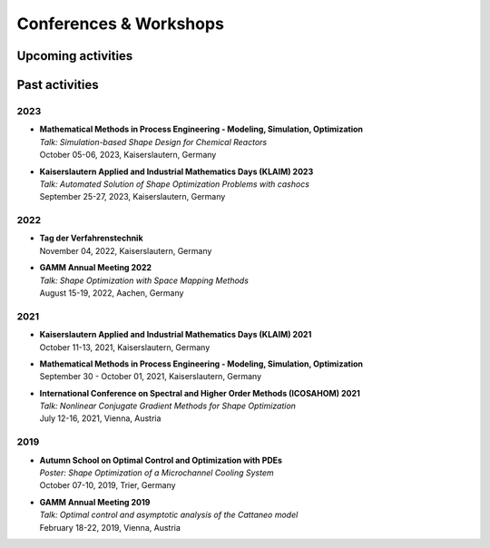 Conferences & Workshops
=======================

Upcoming activities
-------------------



Past activities
---------------

2023
^^^^
* | **Mathematical Methods in Process Engineering - Modeling, Simulation, Optimization**
  | *Talk: Simulation-based Shape Design for Chemical Reactors*
  | October 05-06, 2023, Kaiserslautern, Germany

* | **Kaiserslautern Applied and Industrial Mathematics Days (KLAIM) 2023**
  | *Talk: Automated Solution of Shape Optimization Problems with cashocs*
  | September 25-27, 2023, Kaiserslautern, Germany


2022
^^^^

* | **Tag der Verfahrenstechnik**
  | November 04, 2022, Kaiserslautern, Germany

* | **GAMM Annual Meeting 2022**
  | *Talk: Shape Optimization with Space Mapping Methods*
  | August 15-19, 2022, Aachen, Germany


2021
^^^^

* | **Kaiserslautern Applied and Industrial Mathematics Days (KLAIM) 2021**
  | October 11-13, 2021, Kaiserslautern, Germany

* | **Mathematical Methods in Process Engineering - Modeling, Simulation, Optimization**
  | September 30 - October 01, 2021, Kaiserslautern, Germany

* | **International Conference on Spectral and Higher Order Methods (ICOSAHOM) 2021**
  | *Talk: Nonlinear Conjugate Gradient Methods for Shape Optimization*
  | July 12-16, 2021, Vienna, Austria


2019
^^^^

* | **Autumn School on Optimal Control and Optimization with PDEs**
  | *Poster: Shape Optimization of a Microchannel Cooling System*
  | October 07-10, 2019, Trier, Germany

* | **GAMM Annual Meeting 2019**
  | *Talk: Optimal control and asymptotic analysis of the Cattaneo model*
  | February 18-22, 2019, Vienna, Austria
